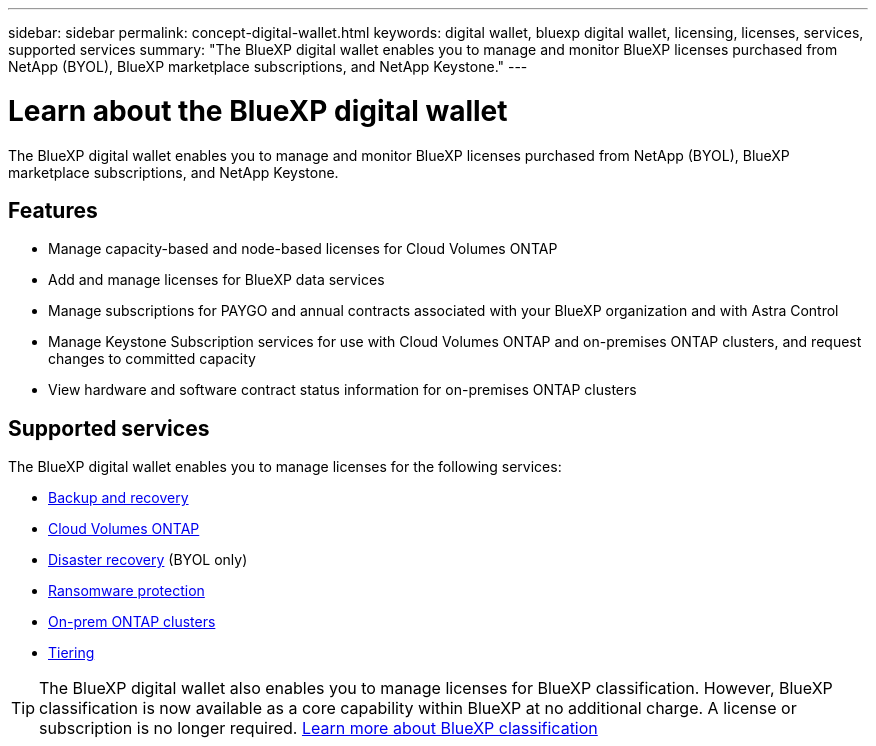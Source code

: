 ---
sidebar: sidebar
permalink: concept-digital-wallet.html
keywords: digital wallet, bluexp digital wallet, licensing, licenses, services, supported services
summary: "The BlueXP digital wallet enables you to manage and monitor BlueXP licenses purchased from NetApp (BYOL), BlueXP marketplace subscriptions, and NetApp Keystone."
---

= Learn about the BlueXP digital wallet
:hardbreaks:
:nofooter:
:icons: font
:linkattrs:
:imagesdir: ./media/

[.lead]
The BlueXP digital wallet enables you to manage and monitor BlueXP licenses purchased from NetApp (BYOL), BlueXP marketplace subscriptions, and NetApp Keystone.

== Features

* Manage capacity-based and node-based licenses for Cloud Volumes ONTAP
* Add and manage licenses for BlueXP data services
* Manage subscriptions for PAYGO and annual contracts associated with your BlueXP organization and with Astra Control
* Manage Keystone Subscription services for use with Cloud Volumes ONTAP and on-premises ONTAP clusters, and request changes to committed capacity
* View hardware and software contract status information for on-premises ONTAP clusters

== Supported services

The BlueXP digital wallet enables you to manage licenses for the following services:

* https://docs.netapp.com/us-en/bluexp-backup-recovery/index.html[Backup and recovery^]
* https://docs.netapp.com/us-en/bluexp-cloud-volumes-ontap/index.html[Cloud Volumes ONTAP^]
* https://docs.netapp.com/us-en/bluexp-disaster-recovery/index.html[Disaster recovery^] (BYOL only)
* https://docs.netapp.com/us-en/bluexp-ransomware-protection/index.html[Ransomware protection^]
* https://docs.netapp.com/us-en/bluexp-ontap-onprem/index.html[On-prem ONTAP clusters^]
* https://docs.netapp.com/us-en/bluexp-tiering/index.html[Tiering^]

TIP: The BlueXP digital wallet also enables you to manage licenses for BlueXP classification. However, BlueXP classification is now available as a core capability within BlueXP at no additional charge. A license or subscription is no longer required. https://docs.netapp.com/us-en/bluexp-classification/concept-cloud-compliance.html[Learn more about BlueXP classification^]
